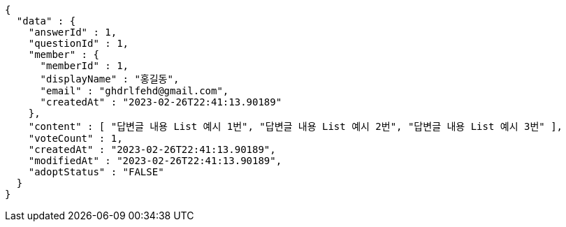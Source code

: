 [source,options="nowrap"]
----
{
  "data" : {
    "answerId" : 1,
    "questionId" : 1,
    "member" : {
      "memberId" : 1,
      "displayName" : "홍길동",
      "email" : "ghdrlfehd@gmail.com",
      "createdAt" : "2023-02-26T22:41:13.90189"
    },
    "content" : [ "답변글 내용 List 예시 1번", "답변글 내용 List 예시 2번", "답변글 내용 List 예시 3번" ],
    "voteCount" : 1,
    "createdAt" : "2023-02-26T22:41:13.90189",
    "modifiedAt" : "2023-02-26T22:41:13.90189",
    "adoptStatus" : "FALSE"
  }
}
----